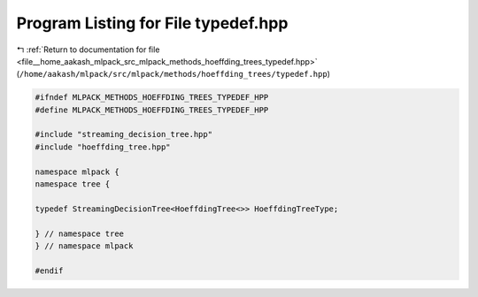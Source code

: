 
.. _program_listing_file__home_aakash_mlpack_src_mlpack_methods_hoeffding_trees_typedef.hpp:

Program Listing for File typedef.hpp
====================================

|exhale_lsh| :ref:`Return to documentation for file <file__home_aakash_mlpack_src_mlpack_methods_hoeffding_trees_typedef.hpp>` (``/home/aakash/mlpack/src/mlpack/methods/hoeffding_trees/typedef.hpp``)

.. |exhale_lsh| unicode:: U+021B0 .. UPWARDS ARROW WITH TIP LEFTWARDS

.. code-block:: cpp

   
   #ifndef MLPACK_METHODS_HOEFFDING_TREES_TYPEDEF_HPP
   #define MLPACK_METHODS_HOEFFDING_TREES_TYPEDEF_HPP
   
   #include "streaming_decision_tree.hpp"
   #include "hoeffding_tree.hpp"
   
   namespace mlpack {
   namespace tree {
   
   typedef StreamingDecisionTree<HoeffdingTree<>> HoeffdingTreeType;
   
   } // namespace tree
   } // namespace mlpack
   
   #endif
